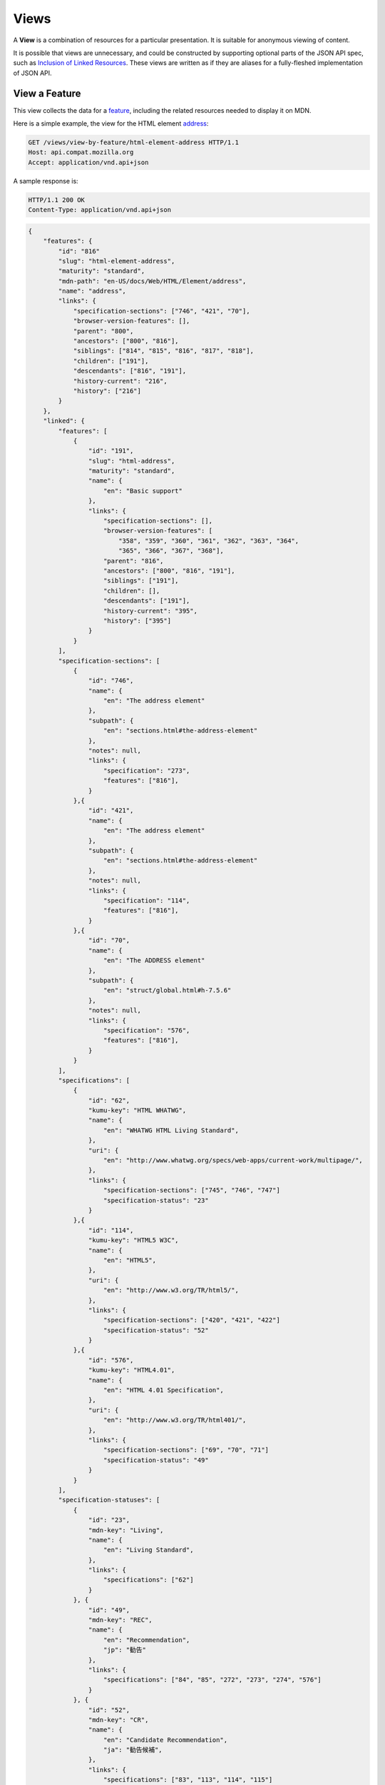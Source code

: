 Views
=====

A **View** is a combination of resources for a particular presentation.  It is
suitable for anonymous viewing of content.

It is possible that views are unnecessary, and could be constructed by
supporting optional parts of the JSON API spec, such as `Inclusion of Linked
Resources`_.  These views are written as if they are aliases for a
fully-fleshed implementation of JSON API.

View a Feature
--------------

This view collects the data for a feature_, including the related
resources needed to display it on MDN.

Here is a simple example, the view for the HTML element address_:

.. code-block:: http

    GET /views/view-by-feature/html-element-address HTTP/1.1
    Host: api.compat.mozilla.org
    Accept: application/vnd.api+json

A sample response is:

.. code-block:: http

    HTTP/1.1 200 OK
    Content-Type: application/vnd.api+json

.. code-block:: json

    {
        "features": {
            "id": "816"
            "slug": "html-element-address",
            "maturity": "standard",
            "mdn-path": "en-US/docs/Web/HTML/Element/address",
            "name": "address",
            "links": {
                "specification-sections": ["746", "421", "70"],
                "browser-version-features": [],
                "parent": "800",
                "ancestors": ["800", "816"],
                "siblings": ["814", "815", "816", "817", "818"],
                "children": ["191"],
                "descendants": ["816", "191"],
                "history-current": "216",
                "history": ["216"]
            }
        },
        "linked": {
            "features": [
                {
                    "id": "191",
                    "slug": "html-address",
                    "maturity": "standard",
                    "name": {
                        "en": "Basic support"
                    },
                    "links": {
                        "specification-sections": [],
                        "browser-version-features": [
                            "358", "359", "360", "361", "362", "363", "364",
                            "365", "366", "367", "368"],
                        "parent": "816",
                        "ancestors": ["800", "816", "191"],
                        "siblings": ["191"],
                        "children": [],
                        "descendants": ["191"],
                        "history-current": "395",
                        "history": ["395"]
                    }
                }
            ],
            "specification-sections": [
                {
                    "id": "746",
                    "name": {
                        "en": "The address element"
                    },
                    "subpath": {
                        "en": "sections.html#the-address-element"
                    },
                    "notes": null,
                    "links": {
                        "specification": "273",
                        "features": ["816"],
                    }
                },{
                    "id": "421",
                    "name": {
                        "en": "The address element"
                    },
                    "subpath": {
                        "en": "sections.html#the-address-element"
                    },
                    "notes": null,
                    "links": {
                        "specification": "114",
                        "features": ["816"],
                    }
                },{
                    "id": "70",
                    "name": {
                        "en": "The ADDRESS element"
                    },
                    "subpath": {
                        "en": "struct/global.html#h-7.5.6"
                    },
                    "notes": null,
                    "links": {
                        "specification": "576",
                        "features": ["816"],
                    }
                }
            ],
            "specifications": [
                {
                    "id": "62",
                    "kumu-key": "HTML WHATWG",
                    "name": {
                        "en": "WHATWG HTML Living Standard",
                    },
                    "uri": {
                        "en": "http://www.whatwg.org/specs/web-apps/current-work/multipage/",
                    },
                    "links": {
                        "specification-sections": ["745", "746", "747"]
                        "specification-status": "23"
                    }
                },{
                    "id": "114",
                    "kumu-key": "HTML5 W3C",
                    "name": {
                        "en": "HTML5",
                    },
                    "uri": {
                        "en": "http://www.w3.org/TR/html5/",
                    },
                    "links": {
                        "specification-sections": ["420", "421", "422"]
                        "specification-status": "52"
                    }
                },{
                    "id": "576",
                    "kumu-key": "HTML4.01",
                    "name": {
                        "en": "HTML 4.01 Specification",
                    },
                    "uri": {
                        "en": "http://www.w3.org/TR/html401/",
                    },
                    "links": {
                        "specification-sections": ["69", "70", "71"]
                        "specification-status": "49"
                    }
                }
            ],
            "specification-statuses": [
                {
                    "id": "23",
                    "mdn-key": "Living",
                    "name": {
                        "en": "Living Standard",
                    },
                    "links": {
                        "specifications": ["62"]
                    }
                }, {
                    "id": "49",
                    "mdn-key": "REC",
                    "name": {
                        "en": "Recommendation",
                        "jp": "勧告"
                    },
                    "links": {
                        "specifications": ["84", "85", "272", "273", "274", "576"]
                    }
                }, {
                    "id": "52",
                    "mdn-key": "CR",
                    "name": {
                        "en": "Candidate Recommendation",
                        "ja": "勧告候補",
                    },
                    "links": {
                        "specifications": ["83", "113", "114", "115"]
                    }
                }
            ],
            "browser-version-features": [
                {
                    "id": "358",
                    "support": "yes",
                    "prefix": null,
                    "note": null,
                    "footnote": null,
                    "links": {
                        "browser-version": "758",
                        "feature": "191",
                        "history-current": "3567",
                        "history": ["3567"]
                    }
                }, {
                    "id": "359",
                    "support": "yes",
                    "prefix": null,
                    "note": null,
                    "footnote": null,
                    "links": {
                        "browser-version": "759",
                        "feature": "191",
                        "history-current": "3568",
                        "history": ["3568"]
                    }
                }, {
                    "id": "360",
                    "support": "yes",
                    "prefix": null,
                    "note": null,
                    "footnote": null,
                    "links": {
                        "browser-version": "760",
                        "feature": "191",
                        "history-current": "3569",
                        "history": ["3569"]
                    }
                }, {
                    "id": "361",
                    "support": "yes",
                    "prefix": null,
                    "note": null,
                    "footnote": null,
                    "links": {
                        "browser-version": "761",
                        "feature": "191",
                        "history-current": "3570",
                        "history": ["3570"]
                    }
                }, {
                    "id": "362",
                    "support": "yes",
                    "prefix": null,
                    "note": null,
                    "footnote": null,
                    "links": {
                        "browser-version": "762",
                        "feature": "191",
                        "history-current": "3571",
                        "history": ["3571"]
                    }
                }, {
                    "id": "362",
                    "support": "yes",
                    "prefix": null,
                    "note": null,
                    "footnote": null,
                    "links": {
                        "browser-version": "762",
                        "feature": "191",
                        "history-current": "3571",
                        "history": ["3571"]
                    }
                }, {
                    "id": "363",
                    "support": "yes",
                    "prefix": null,
                    "note": null,
                    "footnote": null,
                    "links": {
                        "browser-version": "763",
                        "feature": "191",
                        "history-current": "3572",
                        "history": ["3572"]
                    }
                }, {
                    "id": "364",
                    "support": "yes",
                    "prefix": null,
                    "note": null,
                    "footnote": null,
                    "links": {
                        "browser-version": "764",
                        "feature": "191",
                        "history-current": "3573",
                        "history": ["3573"]
                    }
                }, {
                    "id": "365",
                    "support": "yes",
                    "prefix": null,
                    "note": null,
                    "footnote": null,
                    "links": {
                        "browser-version": "765",
                        "feature": "191",
                        "history-current": "3574",
                        "history": ["3574"]
                    }
                }, {
                    "id": "366",
                    "support": "yes",
                    "prefix": null,
                    "note": null,
                    "footnote": null,
                    "links": {
                        "browser-version": "766",
                        "feature": "191",
                        "history-current": "3575",
                        "history": ["3575"]
                    }
                }, {
                    "id": "367",
                    "support": "yes",
                    "prefix": null,
                    "note": null,
                    "footnote": null,
                    "links": {
                        "browser-version": "767",
                        "feature": "191",
                        "history-current": "3576",
                        "history": ["3576"]
                    }
                }, {
                    "id": "368",
                    "support": "yes",
                    "prefix": null,
                    "note": null,
                    "footnote": null,
                    "links": {
                        "browser-version": "768",
                        "feature": "191",
                        "history-current": "3577",
                        "history": ["3577"]
                    }
                }
            ],
            "browser-versions": [
                {
                    "id": "758",
                    "version": null,
                    "release-day": null,
                    "retirement-day": null,
                    "status": "current",
                    "release-notes-uri": null,
                    "note": null,
                    "links": {
                        "browser": "1",
                        "browser-version-features": ["158", "258", "358", "458"],
                        "history-current": "1567",
                        "history": ["1567"]
                    }
                }, {
                    "id": "759",
                    "version": "1.0",
                    "release-day": "2004-12-09",
                    "retirement-day": "2005-02-24",
                    "status": "retired",
                    "release-notes-uri": null,
                    "note": null,
                    "links": {
                        "browser": "2",
                        "browser-version-features": ["159", "259", "359", "459"],
                        "history-current": "1568",
                        "history": ["1568"]
                    }
                }, {
                    "id": "760",
                    "version": "1.0",
                    "release-day": "1995-08-16",
                    "retirement-day": null,
                    "status": "retired",
                    "release-notes-uri": null,
                    "note": null,
                    "links": {
                        "browser": "3",
                        "browser-version-features": ["160", "260", "360", "460"],
                        "history-current": "1569",
                        "history": ["1569"]
                    }
                }, {
                    "id": "761",
                    "version": "5.12",
                    "release-day": "2001-06-27",
                    "retirement-day": null,
                    "status": "retired",
                    "release-notes-uri": null,
                    "note": null,
                    "links": {
                        "browser": "4",
                        "browser-version-features": ["161", "261", "361", "461"],
                        "history-current": "1570",
                        "history": ["1570"]
                    }
                }, {
                    "id": "762",
                    "version": "1.0",
                    "release-day": "2003-06-23",
                    "retirement-day": null,
                    "status": "retired",
                    "release-notes-uri": null,
                    "note": null,
                    "links": {
                        "browser": "5",
                        "browser-version-features": ["162", "262", "362", "462"],
                        "history-current": "1571",
                        "history": ["1571"]
                    }
                }, {
                    "id": "763",
                    "version": null,
                    "release-day": null,
                    "retirement-day": null,
                    "status": "current",
                    "release-notes-uri": null,
                    "note": null,
                    "links": {
                        "browser": "6",
                        "browser-version-features": ["163", "263", "363", "463"],
                        "history-current": "1572",
                        "history": ["1572"]
                    }
                }, {
                    "id": "764",
                    "version": "1.0",
                    "release-day": null,
                    "retirement-day": null,
                    "status": "retired",
                    "release-notes-uri": null,
                    "note": "Uses Gecko 1.7",
                    "links": {
                        "browser": "7",
                        "browser-version-features": ["164", "264", "364", "464"],
                        "history-current": "1574",
                        "history": ["1574"]
                    }
                }, {
                    "id": "765",
                    "version": null,
                    "release-day": null,
                    "retirement-day": null,
                    "status": "current",
                    "release-notes-uri": null,
                    "note": null,
                    "links": {
                        "browser": "8",
                        "browser-version-features": ["165", "265", "365", "465"],
                        "history-current": "1575",
                        "history": ["1575"]
                    }
                }, {
                    "id": "766",
                    "version": null,
                    "release-day": null,
                    "retirement-day": null,
                    "status": "current",
                    "release-notes-uri": null,
                    "note": null,
                    "links": {
                        "browser": "11",
                        "browser-version-features": ["166", "266", "366", "466"],
                        "history-current": "1576",
                        "history": ["1576"]
                    }
                }, {
                    "id": "767",
                    "version": null,
                    "release-day": null,
                    "retirement-day": null,
                    "status": "current",
                    "release-notes-uri": null,
                    "note": null,
                    "links": {
                        "browser": "9",
                        "browser-version-features": ["167", "267", "367", "467"],
                        "history-current": "1577",
                        "history": ["1577"]
                    }
                }, {
                    "id": "768",
                    "version": null,
                    "release-day": null,
                    "retirement-day": null,
                    "status": "current",
                    "release-notes-uri": null,
                    "note": null,
                    "links": {
                        "browser": "10",
                        "browser-version-features": ["168", "268", "368", "468"],
                        "history-current": "1578",
                        "history": ["1578"]
                    }
                }
            ]
            "browsers": [
                {
                    "id": "1",
                    "slug": "chrome",
                    "icon": "https://compat.cdn.mozilla.net/media/img/browsers/chrome.png",
                    "name": {
                        "en": "Chrome"
                    },
                    "note": null,
                    "links": {
                        "versions": ["123", "758"],
                        "history-current": "1001",
                        "history": ["1001"]
                    }
                },{
                    "id": "2",
                    "slug": "firefox",
                    "icon": "https://compat.cdn.mozilla.net/media/img/browsers/firefox.png",
                    "name": {
                        "en": "Firefox"
                    },
                    "note": {
                        "en": "Uses Gecko for its web browser engine."
                    },
                    "links": {
                        "versions": ["124", "759"],
                        "history-current": "1002",
                        "history": ["1002"]
                    }
                },{
                    "id": "3",
                    "slug": "ie",
                    "icon": "https://compat.cdn.mozilla.net/media/img/browsers/ie.png",
                    "name": {
                        "en": "Internet Explorer"
                    },
                    "note": null,
                    "links": {
                        "versions": ["125", "167", "178", "760"],
                        "history-current": "1003",
                        "history": ["1003"]
                    }
                },{
                    "id": "4",
                    "slug": "opera",
                    "icon": "https://compat.cdn.mozilla.net/media/img/browsers/opera.png",
                    "name": {
                        "en": "Opera"
                    },
                    "note": null,
                    "links": {
                        "versions": ["126", "761"],
                        "history-current": "1004",
                        "history": ["1004"]
                    }
                },{
                    "id": "5",
                    "slug": "safari",
                    "icon": "https://compat.cdn.mozilla.net/media/img/browsers/safari.png",
                    "name": {
                        "en": "Safari"
                    },
                    "note": {
                        "en": "Uses Webkit for its web browser engine."
                    },
                    "links": {
                        "versions": ["127", "762"],
                        "history-current": "1005",
                        "history": ["1005"]
                    }
                },{
                    "id": "6",
                    "slug": "android",
                    "icon": "https://compat.cdn.mozilla.net/media/img/browsers/android.png",
                    "name": {
                        "en": "Android"
                    },
                    "note": null,
                    "links": {
                        "versions": ["128", "763"],
                        "history-current": "1006",
                        "history": ["1006"]
                    }
                },{
                    "id": "7",
                    "slug": "firefox-mobile",
                    "icon": "https://compat.cdn.mozilla.net/media/img/browsers/firefox-mobile.png",
                    "name": {
                        "en": "Firefox Mobile"
                    },
                    "note": {
                        "en": "Uses Gecko for its web browser engine."
                    },
                    "links": {
                        "versions": ["129", "764"],
                        "history-current": "1007",
                        "history": ["1007"]
                    }
                },{
                    "id": "8",
                    "slug": "ie-phone",
                    "icon": "https://compat.cdn.mozilla.net/media/img/browsers/ie-phone.png",
                    "name": {
                        "en": "IE Phone"
                    },
                    "note": null,
                    "links": {
                        "versions": ["130", "765"],
                        "history-current": "1008",
                        "history": ["1008"]
                    }
                },{
                    "id": "9",
                    "slug": "opera-mobile",
                    "icon": "https://compat.cdn.mozilla.net/media/img/browsers/opera-mobile.png",
                    "name": {
                        "en": "Opera Mobile"
                    },
                    "note": null,
                    "links": {
                        "versions": ["131", "767"],
                        "history-current": "1009",
                        "history": ["1009"]
                    }
                },{
                    "id": "10",
                    "slug": "safari-mobile",
                    "icon": "https://compat.cdn.mozilla.net/media/img/browsers/safari-mobile.png",
                    "name": {
                        "en": "Safari Mobile"
                    },
                    "note": null,
                    "links": {
                        "versions": ["132", "768"],
                        "history-current": "1010",
                        "history": ["1010"]
                    }
                },{
                    "id": "11",
                    "slug": "opera-mini",
                    "icon": "https://compat.cdn.mozilla.net/media/img/browsers/opera-mini.png",
                    "name": {
                        "en": "Opera Mini"
                    },
                    "note": null,
                    "links": {
                        "versions": ["131", "766"],
                        "history-current": "1019",
                        "history": ["1019"]
                    }
                }
            ]
        },
        "links": {
            "features.features": {
                "href": "https://api.compat.mozilla.org/features/{features.features}",
                "type": "features"
            },
            "features.specification-sections": {
                "href": "https://api.compat.mozilla.org/specification-sections/{features.specification-sections}",
                "type": "specification-sections"
            },
            "features.parent": {
                "href": "https://api.compat.mozilla.org/features/{features.parent}",
                "type": "features"
            },
            "features.ancestors": {
                "href": "https://api.compat.mozilla.org/features/{features.ancestors}",
                "type": "features"
            },
            "features.siblings": {
                "href": "https://api.compat.mozilla.org/features/{features.siblings}",
                "type": "features"
            },
            "features.children": {
                "href": "https://api.compat.mozilla.org/features/{features.children}",
                "type": "features"
            },
            "features.descendants": {
                "href": "https://api.compat.mozilla.org/features/{features.descendants}",
                "type": "features"
            },
            "features.history-current": {
                "href": "https://api.compat.mozilla.org/historical-features/{features.history-current}",
                "type": "historical-features"
            },
            "features.history": {
                "href": "https://api.compat.mozilla.org/historical-features/{features.history}",
                "type": "historical-features"
            },
            "browsers.versions": {
                "href": "https://api.compat.mozilla.org/browser-versions/{browsers.versions}",
                "type": "browser-versions"
            },
            "browsers.history-current": {
                "href": "https://api.compat.mozilla.org/historical-browsers/{browsers.history-current}",
                "type": "historical-browsers"
            },
            "browsers.history": {
                "href": "https://api.compat.mozilla.org/historical-browsers/{browsers.history}",
                "type": "historical-browsers"
            },
            "browser-versions.browser": {
                "href": "https://api.compat.mozilla.org/browsers/{browser-versions.browser}",
                "type": "browsers"
            },
            "browser-versions.browser-version-features": {
                "href": "https://api.compat.mozilla.org/browser-version-features/{browser-versions.features}",
                "type": "browser-version-features"
            },
            "browser-versions.history-current": {
                "href": "https://api.compat.mozilla.org/historical-browser-versions/{browser-versions.history-current}",
                "type": "historical-browser-versions"
            },
            "browser-versions.history": {
                "href": "https://api.compat.mozilla.org/historical-browser-versions/{browser-versions.history}",
                "type": "historical-browser-versions"
            },
            "browser-version-features.browser-version": {
                "href": "https://api.compat.mozilla.org/browser-versions/{browser-version-features.browser-version}",
                "type": "browser-versions"
            },
            "browser-version-features.feature": {
                "href": "https://api.compat.mozilla.org/browsers/{browser-version-features.feature}",
                "type": "features"
            },
            "browser-version-features.history-current": {
                "href": "https://api.compat.mozilla.org/historical-browser-version-features/{browser-version-features.history-current}",
                "type": "historical-browser-version-features"
            },
            "browser-version-features.history": {
                "href": "https://api.compat.mozilla.org/historical-browser-version-features/{browser-version-features.history}",
                "type": "historical-browser-version-features"
            },
            "specifications.specification-sections": {
                "href": "https://api.compat.mozilla.org/specification-sections/{specifications.specification-sections}",
                "type": "specification-sections"
            },
            "specifications.specification-status": {
                "href": "https://api.compat.mozilla.org/specification-statuses/{specifications.specification-status}",
                "type": "specification-statuses"
            },
            "specification-sections.specification": {
                "href": "https://api.compat.mozilla.org/specifications/{specification-sections.specification}",
                "type": "specifications"
            },
            "specification-sections.features": {
                "href": "https://api.compat.mozilla.org/specification-sections/{specification-sections.features}",
                "type": "features"
            },
            "specification-statuses.specifications": {
                "href": "https://api.compat.mozilla.org/specifications/{specification-statuses.specifications}",
                "type": "specifications"
            }
        },
        "meta": {
            "compat-table": {
                "tabs": [{
                    "name": {
                        "en": "Desktop"
                    },
                    "browsers": ["1", "2", "3", "4", "5"]
                },{
                    "name": {
                        "en": "Mobile"
                    },
                    "browsers": ["6", "7", "8", "11", "9", "10"]
                }],
                "browser-version-features": {
                    "191": {
                        "1": ["358"],
                        "2": ["359"],
                        "3": ["360"],
                        "4": ["361"],
                        "5": ["362"],
                        "6": ["363"],
                        "7": ["364"],
                        "8": ["365"],
                        "11": ["366"],
                        "9": ["367"],
                        "10": ["368"]
                    }
                }
            }
        }
    }

The process for using this representation is:

1. Parse into an in-memory object store,
2. Create the "Specifications" section:
    1. Add the ``Specifications`` header
    2. Create an HTML table with a header row "Specification", "Status", "Comment"
    3. For each id in features.links.specification-sections (``["746", "421", "70"]``):
        * Add the first column: a link to specifications.uri.(lang or en) +
          specifications-sections.subpath.(lang or en), with link text
          specifications.name.(lang or en), with title based on
          specification-sections.name.(lang or en) or feature.name.(lang or en).
        * Add the second column: A span with class
          "spec-" + specification-statuses.mdn-key, and the text
          specification-statuses.name.(lang or en).
        * Add the third column:
          specification-statuses.notes.(lang or en), or empty string
    4. Close the table, and add an edit button.
3. Create the Browser Compatibility section:
    1. Add The "Browser compatibility" header
    2. For each item in meta.compat-table.tabs, create a table with the proper
       name ("Desktop", "Mobile")
    3. For each browser id in meta.compat-table.tabs.browsers, add a column with
       the translated browser name.
    4. For each feature in features.features:
        * Add the first column: the feature name.  If it is a string, then wrap
          in ``<code>``.  Otherwise, use the best translation of feature.name,
          in a ``lang=(lang)`` block.
        * For each browser id in meta.compat-table-important:
            - Get the important browser-version-feature IDs from
              meta.compat-table-important.browser-version-features.<``feature ID``>.<``browser ID``>
            - If null, then display "?"
            - If just one, display "<``version``>", or "<``support``>",
              depending on the defined attributes
            - If multiple, display as subcells
            - Add prefixes, notes, and footnotes links as appropriate
    5. Close each table, add an edit button
    6. Add footnotes for displayed browser-version-features

This may be done by including the JSON in the page as sent over the wire,
or loaded asynchronously, with the tables built after initial page load.

This can also be used by a `"caniuse" table layout`_ by ignoring the meta
section and displaying all the included data.  This will require more
client-side processing to generate, or additional data in the ``<meta>``
section.

Updating Views with Changesets
~~~~~~~~~~~~~~~~~~~~~~~~~~~~~~

Updating the page requires a sequence of requests.  For example, if a user
wants to change Chrome support for ``<address>`` from an unknown version to
version 1, you'll have to create the browser-version_ for that version,
then add the browser-version-feature_ for the support.

The first step is to create a changeset_ as an authenticated user:

.. code-block:: http

    POST /changesets/ HTTP/1.1
    Host: api.compat.mozilla.org
    Accept: application/vnd.api+json
    Authorization: Bearer mF_9.B5f-4.1JqM
    Content-Type: application/vnd.api+json

.. code-block:: json

    {
        "changesets": {
            "target-resource": "features",
            "target-resource-id": "816"
        }
    }

A sample response is:

.. code-block:: http

    HTTP/1.1 201 Created
    Content-Type: application/vnd.api+json
    Location: https://api.compat.mozilla.org/changesets/5284

.. code-block:: json

    {
        "changesets": {
            "id": "5284",
            "created": "1405360263.670000",
            "modified": "1405360263.670000",
            "target-resource": "features",
            "target-resource-id": "816",
            "links": {
                "user": "42",
                "historical-browsers": [],
                "historical-browser-versions": [],
                "historical-features": [],
                "historical-browser-version-features": []
            }
        },
        "links": {
            "changesets.user": {
                "href": "https://api.compat.mozilla.org/users/{changesets.user}",
                "type": "users"
            },
            "changesets.historical-browsers": {
                "href": "https://api.compat.mozilla.org/historical-browsers/{changesets.historical-browsers}",
                "type": "historical-browsers"
            },
            "changesets.historical-browser-versions": {
                "href": "https://api.compat.mozilla.org/historical-browser-versions/{changesets.historical-browser-versions}",
                "type": "historical-browser-versions"
            },
            "changesets.historical-features": {
                "href": "https://api.compat.mozilla.org/historical-features/{changesets.historical-features}",
                "type": "historical-features"
            },
            "changesets.historical-browser-version-features": {
                "href": "https://api.compat.mozilla.org/historical-browser-version-features/{changesets.historical-browser-version-features}",
                "type": "historical-browser-version-features"
            }
        }
    }

Next, use the changeset_ ID when creating the browser-version_:

.. code-block:: http

    POST /browser-versions/?changeset=5284 HTTP/1.1
    Host: api.compat.mozilla.org
    Accept: application/vnd.api+json
    Authorization: Bearer mF_9.B5f-4.1JqM
    Content-Type: application/vnd.api+json

.. code-block:: json

    {
        "browser-versions": {
            "version": "1",
            "status": "retired",
            "links": {
                "browser": "1",
            }
        }
    }

A sample response is:

.. code-block:: http

    HTTP/1.1 201 Created
    Content-Type: application/vnd.api+json
    Location: https://api.compat.mozilla.org/browser-versions/4477

.. code-block:: json

    {
        "browser-versions": {
            "id": "4477",
            "version": "1",
            "release-day": null,
            "retirement-day": null,
            "status": "retired",
            "release-notes-uri": null,
            "note": null,
            "links": {
                "browser": "1",
                "browser-version-features": [],
                "history-current": "3052",
                "history": ["3052"]
            }
        },
        "links": {
            "browser-versions.browser": {
                "href": "https://api.compat.mozilla.org/browsers/{browser-versions.browser}",
                "type": "browsers"
            },
            "browser-versions.browser-version-features": {
                "href": "https://api.compat.mozilla.org/browser-version-features/{browser-versions.features}",
                "type": "browser-version-features"
            },
            "browser-versions.history-current": {
                "href": "https://api.compat.mozilla.org/historical-browser-versions/{browser-versions.history-current}",
                "type": "historical-browser-versions"
            },
            "browser-versions.history": {
                "href": "https://api.compat.mozilla.org/historical-browser-versions/{browser-versions.history}",
                "type": "historical-browser-versions"
            }
        }
    }

Finally, create the browser-version-feature_:

.. code-block:: http

    POST /browser-version-features/?changeset=5284 HTTP/1.1
    Host: api.compat.mozilla.org
    Accept: application/vnd.api+json
    Authorization: Bearer mF_9.B5f-4.1JqM
    Content-Type: application/vnd.api+json

.. code-block:: json

    {
        "browser-version-features": {
            "support": "yes",
            "links": {
                "browser-version": "4477",
                "feature": "191"
            }
        }
    }

A sample response is:

.. code-block:: http

    HTTP/1.1 201 Created
    Content-Type: application/vnd.api+json
    Location: https://api.compat.mozilla.org/browser-version-features/8219

.. code-block:: json

    {
        "browser-version-features": {
            "id": "8219",
            "support": "yes",
            "prefix": null,
            "note": null,
            "footnote": null,
            "links": {
                "browser-version": "4477",
                "feature": "191",
                "history-current": "7164",
                "history": ["7164"]
            }
        },
        "links": {
            "browser-version-features.browser-version": {
                "href": "https://api.compat.mozilla.org/browser-versions/{browser-version-features.browser-version}",
                "type": "browser-versions"
            },
            "browser-version-features.feature": {
                "href": "https://api.compat.mozilla.org/browsers/{browser-version-features.feature}",
                "type": "features"
            },
            "browser-version-features.history-current": {
                "href": "https://api.compat.mozilla.org/historical-browser-version-features/{browser-version-features.history-current}",
                "type": "historical-browser-version-features"
            },
            "browser-version-features.history": {
                "href": "https://api.compat.mozilla.org/historical-browser-version-features/{browser-version-features.history}",
                "type": "historical-browser-version-features"
            }
        }
    }

The historical-browser-versions_ and historical-browser-version-features_
resources will both refer to changeset_ 5284, and this changeset_ is
linked to feature_ 816, despite the fact that no changes were made
to the feature_.  This will facilitate displaying a history of
the compatibility tables, for the purpose of reviewing changes and reverting
vandalism.

.. _browser-version: resources.html#browser-versions
.. _browser-version-feature: resources.html#browser-versions-feature
.. _feature: resources.html#features

.. _changeset: change-control#changeset

.. _historical-browser-versions: history.html#historical-browser-versions
.. _historical-browser-version-features: history.html#historical-browser-version-features

.. _address: https://developer.mozilla.org/en-US/docs/Web/HTML/Element/address
.. _`Inclusion of Linked Resources`: http://jsonapi.org/format/#fetching-includes
.. _`"caniuse" table layout`: https://wiki.mozilla.org/MDN/Development/CompatibilityTables/Data_Requirements#1._CanIUse_table_layout

